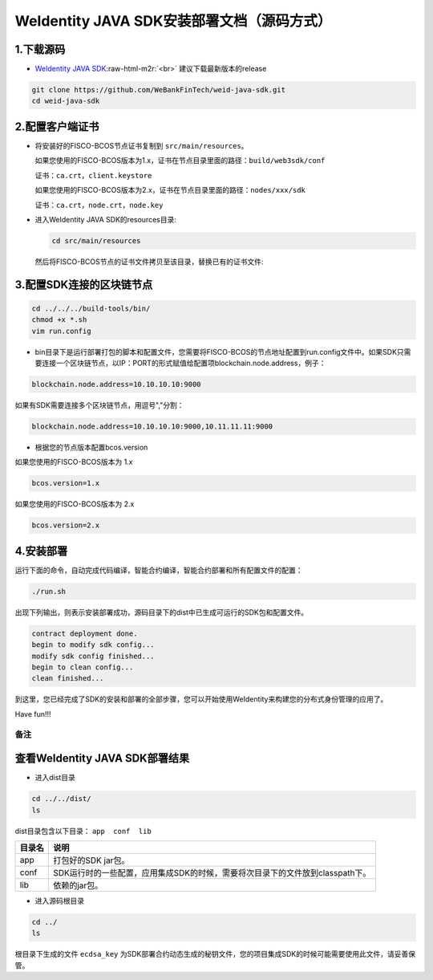 .. role:: raw-html-m2r(raw)
   :format: html

.. _weidentity-installation-by-sourcecode:

WeIdentity JAVA SDK安装部署文档（源码方式）
=================================================

1.下载源码
""""""""""


* `WeIdentity JAVA SDK <https://github.com/WeBankFinTech/weid-java-sdk.git>`_\ :raw-html-m2r:`<br>`
  建议下载最新版本的release
  
.. code-block:: shell

      git clone https://github.com/WeBankFinTech/weid-java-sdk.git
      cd weid-java-sdk
      
2.配置客户端证书
""""""""""""""""

* 将安装好的FISCO-BCOS节点证书复制到 ``src/main/resources``。
  
  如果您使用的FISCO-BCOS版本为1.x，证书在节点目录里面的路径：``build/web3sdk/conf``
  
  证书：``ca.crt``，``client.keystore``
 
 
  如果您使用的FISCO-BCOS版本为2.x，证书在节点目录里面的路径：``nodes/xxx/sdk``
  
  证书：``ca.crt``，``node.crt``，``node.key``
  
* 进入WeIdentity JAVA SDK的resources目录:

  .. code-block:: shell

     cd src/main/resources

  然后将FISCO-BCOS节点的证书文件拷贝至该目录，替换已有的证书文件:

3.配置SDK连接的区块链节点
"""""""""""""""""""""""""

.. code-block:: shell

   cd ../../../build-tools/bin/
   chmod +x *.sh
   vim run.config

* bin目录下是运行部署打包的脚本和配置文件，您需要将FISCO-BCOS的节点地址配置到run.config文件中。如果SDK只需要连接一个区块链节点，以IP：PORT的形式赋值给配置项blockchain.node.address，例子：

.. code-block:: shell

   blockchain.node.address=10.10.10.10:9000

如果有SDK需要连接多个区块链节点，用逗号","分割：

.. code-block:: shell

   blockchain.node.address=10.10.10.10:9000,10.11.11.11:9000

* 根据您的节点版本配置bcos.version

如果您使用的FISCO-BCOS版本为 1.x

.. code-block:: shell

   bcos.version=1.x

如果您使用的FISCO-BCOS版本为 2.x

.. code-block:: shell

   bcos.version=2.x  

4.安装部署
""""""""""

运行下面的命令，自动完成代码编译，智能合约编译，智能合约部署和所有配置文件的配置：

.. code-block:: shell

   ./run.sh

出现下列输出，则表示安装部署成功，源码目录下的dist中已生成可运行的SDK包和配置文件。

.. code-block:: shell

	contract deployment done.
	begin to modify sdk config...
	modify sdk config finished...
	begin to clean config...
	clean finished...

到这里，您已经完成了SDK的安装和部署的全部步骤，您可以开始使用WeIdentity来构建您的分布式身份管理的应用了。

Have fun!!!

备注
----

查看WeIdentity JAVA SDK部署结果
""""""""""""""""""""

* 进入dist目录

.. code-block:: shell

   cd ../../dist/
   ls

dist目录包含以下目录： ``app  conf  lib``

.. list-table::
   :header-rows: 1

   * - 目录名
     - 说明
   * - app
     - 打包好的SDK jar包。
   * - conf
     - SDK运行时的一些配置，应用集成SDK的时候，需要将次目录下的文件放到classpath下。
   * - lib
     - 依赖的jar包。

* 进入源码根目录

.. code-block:: shell

   cd ../
   ls

根目录下生成的文件 ``ecdsa_key`` 为SDK部署合约动态生成的秘钥文件，您的项目集成SDK的时候可能需要使用此文件，请妥善保管。